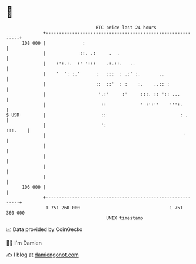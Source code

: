 * 👋

#+begin_example
                                     BTC price last 24 hours                    
                 +------------------------------------------------------------+ 
         108 000 |              :                                             | 
                 |             ::. .:     .  .                                | 
                 |    :':.:.  :' ':::    .:.::.   ..                          | 
                 |    '  ': :.'      :   :::  : .:' :.       ..               | 
                 |                   ::  ::'  : :    :.    ..:: :             | 
                 |                    '.:'     :'     :::. :: ':: ...         | 
                 |                     ::             ' :':''    ''':.        | 
   $ USD         |                     ::                            : .      | 
                 |                     ':                             :::.    | 
                 |                                                    '       | 
                 |                                                            | 
                 |                                                            | 
                 |                                                            | 
                 |                                                            | 
         106 000 |                                                            | 
                 +------------------------------------------------------------+ 
                  1 751 260 000                                  1 751 360 000  
                                         UNIX timestamp                         
#+end_example
📈 Data provided by CoinGecko

🧑‍💻 I'm Damien

✍️ I blog at [[https://www.damiengonot.com][damiengonot.com]]
